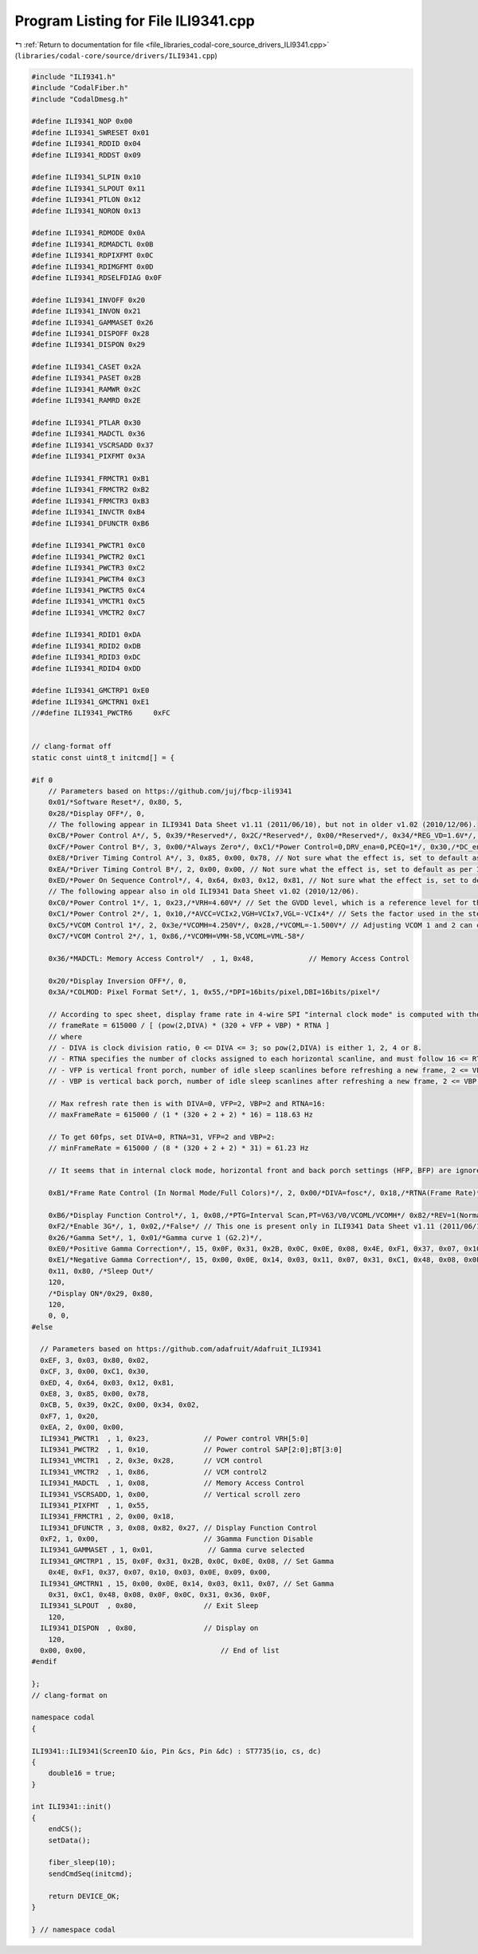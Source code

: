 
.. _program_listing_file_libraries_codal-core_source_drivers_ILI9341.cpp:

Program Listing for File ILI9341.cpp
====================================

|exhale_lsh| :ref:`Return to documentation for file <file_libraries_codal-core_source_drivers_ILI9341.cpp>` (``libraries/codal-core/source/drivers/ILI9341.cpp``)

.. |exhale_lsh| unicode:: U+021B0 .. UPWARDS ARROW WITH TIP LEFTWARDS

.. code-block:: cpp

   #include "ILI9341.h"
   #include "CodalFiber.h"
   #include "CodalDmesg.h"
   
   #define ILI9341_NOP 0x00     
   #define ILI9341_SWRESET 0x01 
   #define ILI9341_RDDID 0x04   
   #define ILI9341_RDDST 0x09   
   
   #define ILI9341_SLPIN 0x10  
   #define ILI9341_SLPOUT 0x11 
   #define ILI9341_PTLON 0x12  
   #define ILI9341_NORON 0x13  
   
   #define ILI9341_RDMODE 0x0A     
   #define ILI9341_RDMADCTL 0x0B   
   #define ILI9341_RDPIXFMT 0x0C   
   #define ILI9341_RDIMGFMT 0x0D   
   #define ILI9341_RDSELFDIAG 0x0F 
   
   #define ILI9341_INVOFF 0x20   
   #define ILI9341_INVON 0x21    
   #define ILI9341_GAMMASET 0x26 
   #define ILI9341_DISPOFF 0x28  
   #define ILI9341_DISPON 0x29   
   
   #define ILI9341_CASET 0x2A 
   #define ILI9341_PASET 0x2B 
   #define ILI9341_RAMWR 0x2C 
   #define ILI9341_RAMRD 0x2E 
   
   #define ILI9341_PTLAR 0x30    
   #define ILI9341_MADCTL 0x36   
   #define ILI9341_VSCRSADD 0x37 
   #define ILI9341_PIXFMT 0x3A   
   
   #define ILI9341_FRMCTR1 0xB1 
   #define ILI9341_FRMCTR2 0xB2 
   #define ILI9341_FRMCTR3 0xB3 
   #define ILI9341_INVCTR 0xB4  
   #define ILI9341_DFUNCTR 0xB6 
   
   #define ILI9341_PWCTR1 0xC0 
   #define ILI9341_PWCTR2 0xC1 
   #define ILI9341_PWCTR3 0xC2 
   #define ILI9341_PWCTR4 0xC3 
   #define ILI9341_PWCTR5 0xC4 
   #define ILI9341_VMCTR1 0xC5 
   #define ILI9341_VMCTR2 0xC7 
   
   #define ILI9341_RDID1 0xDA 
   #define ILI9341_RDID2 0xDB 
   #define ILI9341_RDID3 0xDC 
   #define ILI9341_RDID4 0xDD 
   
   #define ILI9341_GMCTRP1 0xE0 
   #define ILI9341_GMCTRN1 0xE1 
   //#define ILI9341_PWCTR6     0xFC
   
   
   // clang-format off
   static const uint8_t initcmd[] = {
   
   #if 0
       // Parameters based on https://github.com/juj/fbcp-ili9341
       0x01/*Software Reset*/, 0x80, 5,
       0x28/*Display OFF*/, 0,
       // The following appear in ILI9341 Data Sheet v1.11 (2011/06/10), but not in older v1.02 (2010/12/06).
       0xCB/*Power Control A*/, 5, 0x39/*Reserved*/, 0x2C/*Reserved*/, 0x00/*Reserved*/, 0x34/*REG_VD=1.6V*/, 0x02/*VBC=5.6V*/,
       0xCF/*Power Control B*/, 3, 0x00/*Always Zero*/, 0xC1/*Power Control=0,DRV_ena=0,PCEQ=1*/, 0x30,/*DC_ena=1*/ // Not sure what the effect is, set to default as per ILI9341 Application Notes v0.6 (2011/03/11) document (which is not apparently same as default at power on).
       0xE8/*Driver Timing Control A*/, 3, 0x85, 0x00, 0x78, // Not sure what the effect is, set to default as per ILI9341 Application Notes v0.6 (2011/03/11) document (which is not apparently same as default at power on).
       0xEA/*Driver Timing Control B*/, 2, 0x00, 0x00, // Not sure what the effect is, set to default as per ILI9341 Application Notes v0.6 (2011/03/11) document (which is not apparently same as default at power on).
       0xED/*Power On Sequence Control*/, 4, 0x64, 0x03, 0x12, 0x81, // Not sure what the effect is, set to default as per ILI9341 Application Notes v0.6 (2011/03/11) document (which is not apparently same as default at power on).
       // The following appear also in old ILI9341 Data Sheet v1.02 (2010/12/06).
       0xC0/*Power Control 1*/, 1, 0x23,/*VRH=4.60V*/ // Set the GVDD level, which is a reference level for the VCOM level and the grayscale voltage level.
       0xC1/*Power Control 2*/, 1, 0x10,/*AVCC=VCIx2,VGH=VCIx7,VGL=-VCIx4*/ // Sets the factor used in the step-up circuits. To reduce power consumption, set a smaller factor.
       0xC5/*VCOM Control 1*/, 2, 0x3e/*VCOMH=4.250V*/, 0x28,/*VCOML=-1.500V*/ // Adjusting VCOM 1 and 2 can control display brightness
       0xC7/*VCOM Control 2*/, 1, 0x86,/*VCOMH=VMH-58,VCOML=VML-58*/
   
       0x36/*MADCTL: Memory Access Control*/  , 1, 0x48,             // Memory Access Control
   
       0x20/*Display Inversion OFF*/, 0,
       0x3A/*COLMOD: Pixel Format Set*/, 1, 0x55,/*DPI=16bits/pixel,DBI=16bits/pixel*/
   
       // According to spec sheet, display frame rate in 4-wire SPI "internal clock mode" is computed with the following formula:
       // frameRate = 615000 / [ (pow(2,DIVA) * (320 + VFP + VBP) * RTNA ]
       // where
       // - DIVA is clock division ratio, 0 <= DIVA <= 3; so pow(2,DIVA) is either 1, 2, 4 or 8.
       // - RTNA specifies the number of clocks assigned to each horizontal scanline, and must follow 16 <= RTNA <= 31.
       // - VFP is vertical front porch, number of idle sleep scanlines before refreshing a new frame, 2 <= VFP <= 127.
       // - VBP is vertical back porch, number of idle sleep scanlines after refreshing a new frame, 2 <= VBP <= 127.
   
       // Max refresh rate then is with DIVA=0, VFP=2, VBP=2 and RTNA=16:
       // maxFrameRate = 615000 / (1 * (320 + 2 + 2) * 16) = 118.63 Hz
   
       // To get 60fps, set DIVA=0, RTNA=31, VFP=2 and VBP=2:
       // minFrameRate = 615000 / (8 * (320 + 2 + 2) * 31) = 61.23 Hz
   
       // It seems that in internal clock mode, horizontal front and back porch settings (HFP, BFP) are ignored(?)
   
       0xB1/*Frame Rate Control (In Normal Mode/Full Colors)*/, 2, 0x00/*DIVA=fosc*/, 0x18,/*RTNA(Frame Rate)*/
   
       0xB6/*Display Function Control*/, 1, 0x08,/*PTG=Interval Scan,PT=V63/V0/VCOML/VCOMH*/ 0x82/*REV=1(Normally white),ISC(Scan Cycle)=5 frames*/, 1, 0x27,/*LCD Driver Lines=320*/
       0xF2/*Enable 3G*/, 1, 0x02,/*False*/ // This one is present only in ILI9341 Data Sheet v1.11 (2011/06/10)
       0x26/*Gamma Set*/, 1, 0x01/*Gamma curve 1 (G2.2)*/,
       0xE0/*Positive Gamma Correction*/, 15, 0x0F, 0x31, 0x2B, 0x0C, 0x0E, 0x08, 0x4E, 0xF1, 0x37, 0x07, 0x10, 0x03, 0x0E, 0x09, 0x00,
       0xE1/*Negative Gamma Correction*/, 15, 0x00, 0x0E, 0x14, 0x03, 0x11, 0x07, 0x31, 0xC1, 0x48, 0x08, 0x0F, 0x0C, 0x31, 0x36, 0x0F,
       0x11, 0x80, /*Sleep Out*/
       120,
       /*Display ON*/0x29, 0x80,
       120,
       0, 0,
   #else
   
     // Parameters based on https://github.com/adafruit/Adafruit_ILI9341
     0xEF, 3, 0x03, 0x80, 0x02,
     0xCF, 3, 0x00, 0xC1, 0x30,
     0xED, 4, 0x64, 0x03, 0x12, 0x81,
     0xE8, 3, 0x85, 0x00, 0x78,
     0xCB, 5, 0x39, 0x2C, 0x00, 0x34, 0x02,
     0xF7, 1, 0x20,
     0xEA, 2, 0x00, 0x00,
     ILI9341_PWCTR1  , 1, 0x23,             // Power control VRH[5:0]
     ILI9341_PWCTR2  , 1, 0x10,             // Power control SAP[2:0];BT[3:0]
     ILI9341_VMCTR1  , 2, 0x3e, 0x28,       // VCM control
     ILI9341_VMCTR2  , 1, 0x86,             // VCM control2
     ILI9341_MADCTL  , 1, 0x08,             // Memory Access Control
     ILI9341_VSCRSADD, 1, 0x00,             // Vertical scroll zero
     ILI9341_PIXFMT  , 1, 0x55,
     ILI9341_FRMCTR1 , 2, 0x00, 0x18,
     ILI9341_DFUNCTR , 3, 0x08, 0x82, 0x27, // Display Function Control
     0xF2, 1, 0x00,                         // 3Gamma Function Disable
     ILI9341_GAMMASET , 1, 0x01,             // Gamma curve selected
     ILI9341_GMCTRP1 , 15, 0x0F, 0x31, 0x2B, 0x0C, 0x0E, 0x08, // Set Gamma
       0x4E, 0xF1, 0x37, 0x07, 0x10, 0x03, 0x0E, 0x09, 0x00,
     ILI9341_GMCTRN1 , 15, 0x00, 0x0E, 0x14, 0x03, 0x11, 0x07, // Set Gamma
       0x31, 0xC1, 0x48, 0x08, 0x0F, 0x0C, 0x31, 0x36, 0x0F,
     ILI9341_SLPOUT  , 0x80,                // Exit Sleep
       120,
     ILI9341_DISPON  , 0x80,                // Display on
       120,
     0x00, 0x00,                                // End of list
   #endif
   
   };
   // clang-format on
   
   namespace codal
   {
   
   ILI9341::ILI9341(ScreenIO &io, Pin &cs, Pin &dc) : ST7735(io, cs, dc)
   {
       double16 = true;
   }
   
   int ILI9341::init()
   {
       endCS();
       setData();
   
       fiber_sleep(10);
       sendCmdSeq(initcmd);
   
       return DEVICE_OK;
   }
   
   } // namespace codal
